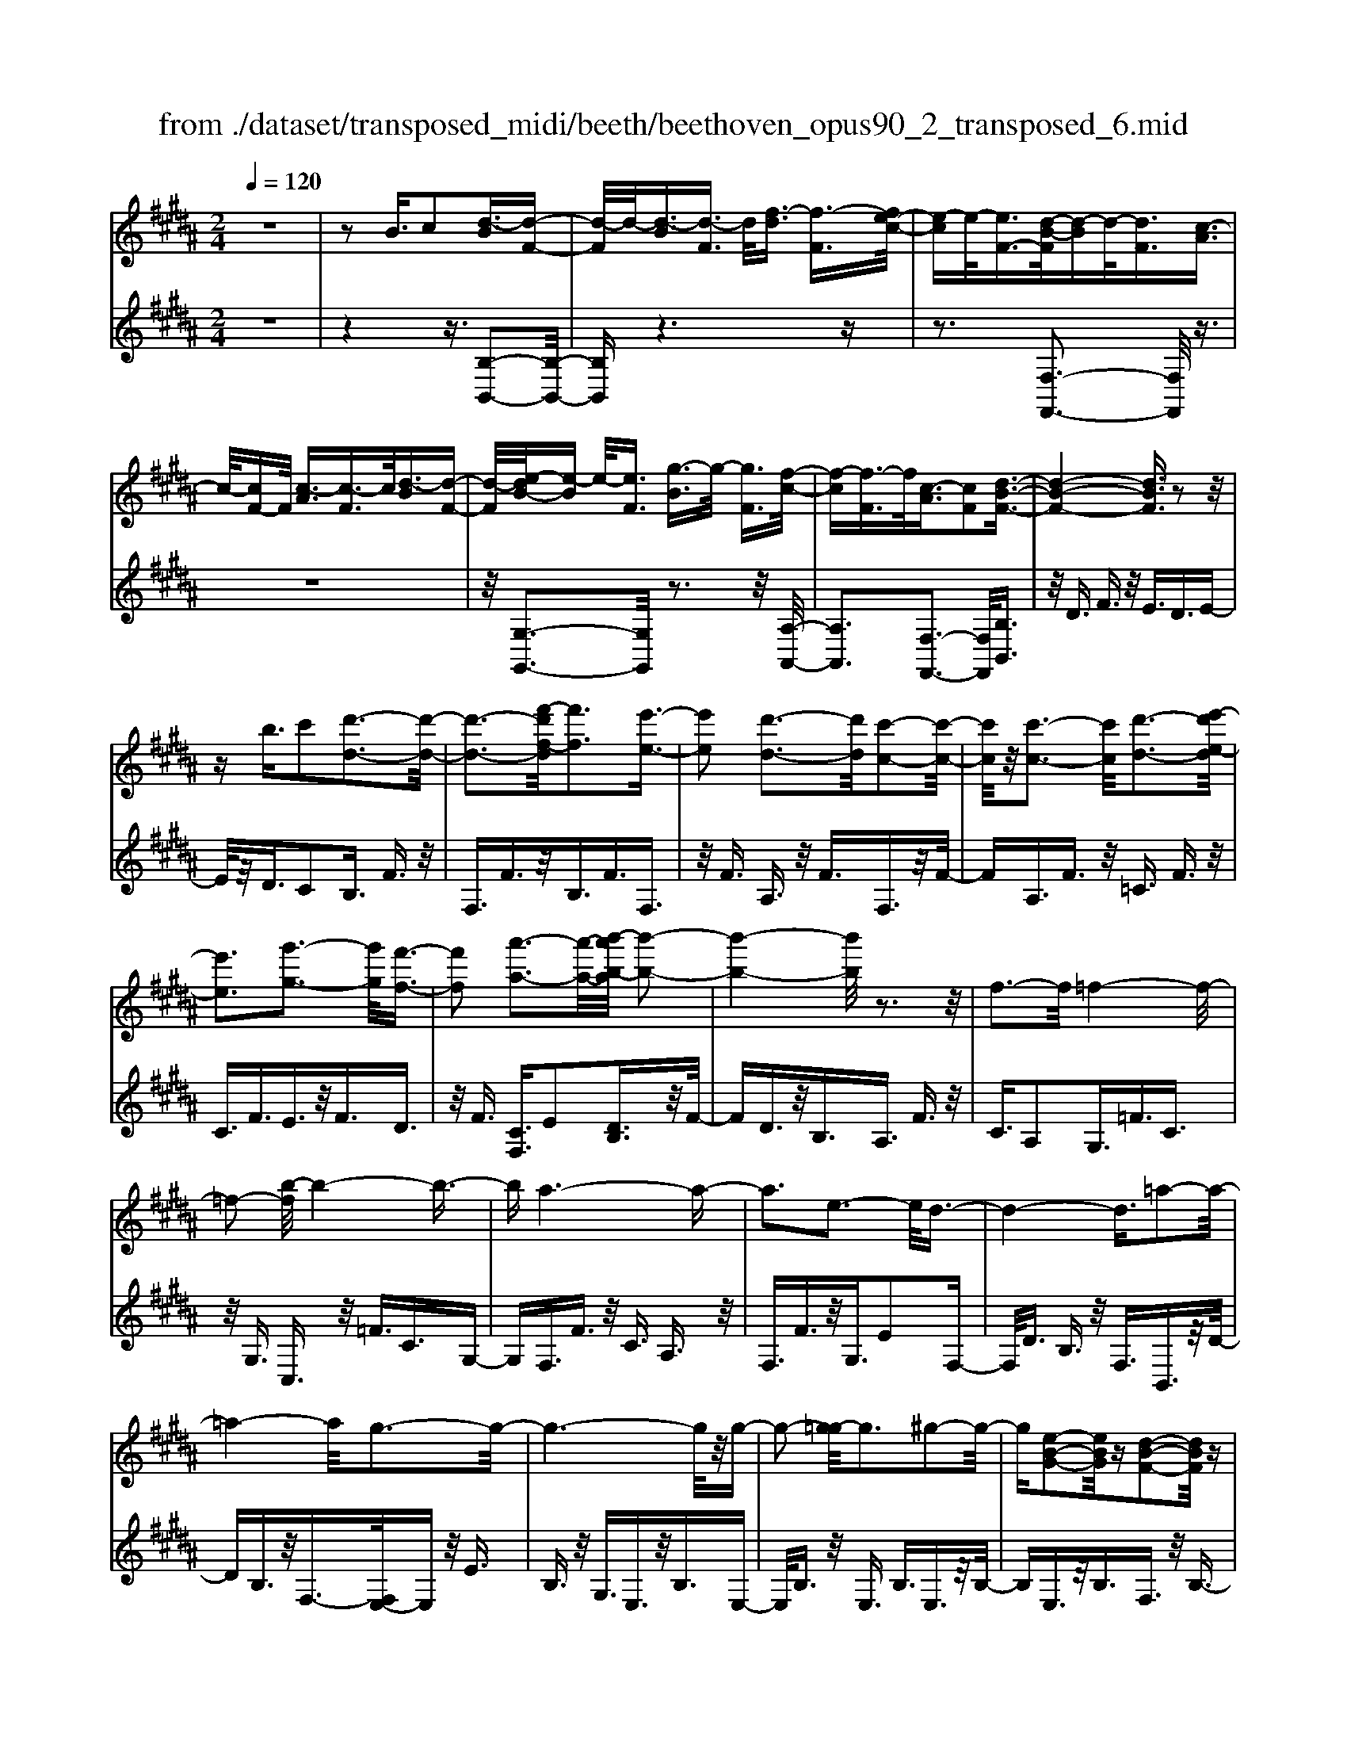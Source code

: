 X: 1
T: from ./dataset/transposed_midi/beeth/beethoven_opus90_2_transposed_6.mid
M: 2/4
L: 1/16
Q:1/4=120
K:B % 5 sharps
V:1
%%MIDI program 0
z8| \
z2 B3/2c2[d-B]3/2[d-F-]| \
[d-F]/2d/2-[d-B]3/2[d-F]3/2 d/2[f-d]3/2 [f-F]3/2[fe-c-]/2| \
[e-c]e/2-[eF-]3/2[d-B-F]/2[d-B]d/2-[dF]3/2[c-A]3/2|
c/2-[cF-]F/2 [c-A]3/2[c-F]3/2c/2[d-B]3/2[d-F-]| \
[d-F]/2[e-dB-]/2[e-B] e/2-[eF]3/2 [g-B]3/2g/2- [gF]3/2[f-c-]/2| \
[f-c][f-F]3/2f/2[c-A]3/2[cF]2[d-B-F-]3/2| \
[d-B-F-]4 [dBF]3/2z2z/2|
zb3/2c'2[d'-d-]3[d'-d-]/2| \
[d'-d-]3[f'-d'f-d]/2[f'f]3[e'-e-]3/2| \
[e'e]2 [d'-d-]3[d'd]/2[c'-c-]2[c'-c-]/2| \
[c'c]/2z/2[c'-c-]3 [c'c]/2[d'-d-]3[e'-d'e-d]/2|
[e'e]3[g'-g-]3 [g'g]/2[f'-f-]3/2| \
[f'f]2 [a'-a-]3[a'-a-]/2[b'-a'b-a]/2 [b'-b-]2| \
[b'-b-]4 [b'b]/2z3z/2| \
f3-f/2=f4-f/2-|
=f2- [b-f]/2b4-b3/2-| \
ba6-a-| \
a3e3- e/2d3/2-| \
d4- d3/2=a2-a/2-|
=a4- a/2g3-g/2-| \
g6- g/2z/2g-| \
g2- [g=g-]/2g3^g2-g/2-| \
g[e-B-G-]2[eBG]/2z[d-B-F-]2[dBF]/2z|
[d-B-=F-]3[dB-F-]/2[c-B-F-]3[c-BF]/2[c-B-E-]| \
[c-B-E-]2 [cB-E-]/2[c-B-E-]3[cBE]/2 [c-A-E-]2| \
[cAE]3/2[f-A-]3[fA-]/2[=f-A-]3| \
[=fA]/2[^fA]4B3-B/2-|
B3-B/2z3[f'-f-]3/2| \
[f'f]2 [=f'-f-]6| \
[=f'f][b'-b-]6[b'-b-]/2[b'a'-ba-]/2| \
[a'-a-]8|
[a'a]2 [e'-e-]3[e'e]/2[d'-d-]2[d'-d-]/2| \
[d'-d-]4 [d'd]/2[=a'-a-]3[a'-a-]/2| \
[=a'-a-]3[a'a]/2[g'-g-]4[g'-g-]/2| \
[g'-g-]4 [g'g]3/2[g'-g-]2[g'-g-]/2|
[g'g][=g'-g-]3 [g'g]/2[^g'-g-]3[g'g]/2| \
[e'-e-]2 [e'e]/2z[d'-d-]2[d'd]/2 z[d'-d-]| \
[d'-d-]2 [d'd]/2[c'-c-]4[c'-c-]3/2| \
[c'c]3/2[c'-c-]3[c'c]/2[c'-c-]3|
[c'c]/2[f'-f-]3[f'f]/2 [=f'-f-]3[f'f]/2[^f'-f-]/2| \
[f'-f-]3[f'f]/2[b-B-]4[b-B-]/2| \
[bB]3z3 z/2B3/2-| \
[c-B]/2c3/2 [d-B]2 [d-F-]3/2[d-B-F]/2 [d-B]3/2[d-F-]/2|
[dF-]F/2[f-d]3/2[f-F]3/2[fe-c-]/2[e-c]3/2[eF-]3/2| \
[d-B-F]/2[d-B]d/2- [dF]3/2[c-A]3/2c/2-[cF-]F/2[c-A-]| \
[c-A]/2c/2-[cF]3/2[d-B]3/2 [d-F]3/2d/2 [e-B]3/2[e-F-]/2| \
[e-F][g-eB-]/2[g-B]g/2-[gF]3/2[f-c]3/2 f/2-[fF]3/2|
[c-A]3/2[cF]2[d-B-F-]3[dBF]/2z| \
z2 z/2c'/2b3/2a3/2 b3/2z/2| \
c'e'/2d'3/2c'3/2d'3/2 e'2| \
[f'-f-]3[f'f]/2[e'-e-]3[e'e]/2[d'-d-]|
[d'-d-]2 [d'c'-dc-]/2[c'c]3[c'-c-]2[c'-c-]/2| \
[c'c][d'-d-]3 [d'd]/2[e'-e-]3[e'e]/2| \
[g'-g-]3[g'g]/2[f'-f-]3[f'f]/2[a'-e'-a-]| \
[a'e'a]3/2z[b'-d'-b-]4[b'-d'-b-]3/2|
[b'd'b]3/2z3z/2[dB]2z| \
z/2[d-B-]6[d-B-]3/2| \
[d-B-]2 [d-B-]/2[b-d-dB-B]/2[bdB]3/2z3/2 [a-d-c-A-]2| \
[adcA]8|
[dcA]2 z3/2[d-c-A-]4[d-c-A-]/2| \
[d-c-A-]4 [dcA]3/2z/2 [adcA]2| \
z3/2[b-d-B-]6[b-d-B-]/2| \
[b-d-B-]3[bdB]/2[dB]2z3/2[d-B-]|
[d-B-]8| \
[dB]3/2[bdB]2z3/2[b-c-B-]3| \
[b-c-B-]6 [bcB][B-G-]| \
[BG]z3/2[B-F-]4[B-F-]3/2|
[B-F-]4 [BF][bfB]2z| \
z/2[b-g-=f-B-]6[b-g-f-B-]3/2| \
[b-g-=f-B-]2 [bgfB]/2z3z/2 [g'-b-]2| \
[g'b]8|
[f'a]3z/2[f'-a-]3[f'=f'-ag-]/2[f'-g-]| \
[=f'g]3/2z/2 [f'-g-]3[f'g]/2[^f'-a-]2[f'-a-]/2| \
[f'a][g'-b-]6[g'-b-]| \
[g'b]3[f'a]3 z/2[=f'-g-]3/2|
[=f'-g-]3/2[g'-f'b-g]/2 [g'b]3[^f'-a-]3| \
[f'a]/2[=f'-g-]3[f'g]/2 [^f'-c'-]3[f'c']/2=f'/2-| \
=f'2- f'/2-[f'd'-]/2d'3 c'2-| \
c'3/2d'3-d'/2c'3-|
[c'b-]/2b3a3-a/2a-| \
a8-| \
ab2c'2g3-| \
g/2c'3/2 d'3/2c'3/2z/2d'3/2-[d'c'-]/2c'/2-|
c'/2z/2d'3/2-[b'-g'-d'c'-]/2[b'-g'-c'] [b'-g'-]/2[b'-g'-d']3/2 [b'-g'-c']3/2[b'-g'-d'-]/2| \
[b'-g'-d'][b'-g'-]/2[b'-g'-c']3/2[b'g'd']3/2[a'-f'-c']3/2 [a'-f'-]/2[a'f'd'-]d'/2| \
[a'-f'-c']3/2[a'-f'-d']3/2[a'f']/2[g'-=f'-c']3/2[g'f'd']3/2[g'-f'-c']3/2| \
[g'-=f'-]/2[g'f'd']3/2 [a'-^f'-c']3/2[a'-f'-d']3/2[a'f']/2[b'-g'-c']3/2[b'-g'-d'-]|
[b'-g'-d']/2[b'-g'-]/2[b'-g'-c']3/2[b'-g'-d']3/2 [b'-g'-c']3/2[b'-g'-]/2 [b'g'd']3/2[a'-f'-c'-]/2| \
[a'-f'-c'][a'f'd']3/2z/2[g'-=f']3/2[g'-c']3/2 g'/2[d''-b']3/2| \
[d''-c']3/2[d''c''-a'-]/2 [c''-a']c''/2-[c''c']3/2[b'-g']3/2[b'-c']3/2| \
b'/2[a'-f']3/2 [a'-c']3/2a'/2 [c''-a']3/2[c''-c']3/2[c''b'-g'-]/2[b'-g'-]/2|
[b'-g']/2[b'-c']3/2 b'/2[a'-f']3/2 [a'-c']3/2a'/2 [g'-=f']3/2[g'-c'-]/2| \
[g'-c'][b'-g'-g']/2[b'-g']b'/2-[b'c']3/2[a'-f']3/2 [a'-c']3/2a'/2| \
[g'-=f']3/2[g'-c']3/2[g'^f'-]/2f'3/2-[f'c']3/2e'3/2-| \
e'/2-[e'=g]3/2 d'2- [d'g]3/2d'2-[d'-g-]/2|
[d'=g-][d'-g-g]/2[d'g]3/2d3/2=f3/2 z/2g-[ag]/2| \
g3/2z/2 =g3/2^g3/2z/2a3/2-[b-a]/2b/2-| \
b/2z/2=g3/2^g3/2 z/2a3/2 c'/2b3/2| \
a3/2b2c'3/2d'3/2z/2c'-|
c'/2b3/2 z/2a3/2- [b-a]/2bz/2 a3/2g/2-| \
gd'2a3/2z/2g3/2f3/2| \
c'3/2z/2 g3/2f3/2z/2=f2c'/2-| \
c'3/2[c'-a-c-]6[c'-a-c-]/2|
[c'-a-c-]6 [c'ac][b-g-B-]| \
[b-g-B-]4 [bgB]3/2[a-f-A-]2[a-f-A-]/2| \
[afA]4 [g-d-]4| \
[g-d-]2 [gd]/2z/2[f-d-]4[f-d-]|
[f-d]3/2[f-c-]6[f-c]/2| \
[f=f-c-]/2[fc-]3[c'-c-]3[c'c]/2[c'-e-c-]| \
[c'-e-c-]8| \
[c'ec]4 z/2[b-e-B-]3[b-e-B-]/2|
[beB]3[a-e-c-A-]4[a-e-c-A-]| \
[aecA]3/2[g-e-]6[ge]/2| \
[f-c-A-]8| \
[f-c-A-]4 [fcA]3/2[e-c-A-]2[e-c-A-]/2|
[ecA]4 e3/2a3/2z/2c'/2-| \
c'a3/2e'3/2 a'3/2c''3/2z/2a'/2-| \
a'-[e''-a']/2e''6-e''/2| \
z2 A3/2-[B-A]/2 B3/2c2[d-B-]/2|
[d-B]3/2[d-F-]3/2[d-B-F]/2[d-B]3/2[dF-]3/2[f-d-F]/2[f-d]| \
f/2-[fF-]3/2 [e-c-F]/2[e-c]3/2 [eF]3/2[d-B]3/2d/2-[d-F-]/2| \
[dF][c-A]3/2c/2-[cF-] F/2[c-A]3/2 c/2-[cF]3/2| \
[d-B]3/2[d-F]3/2d/2[e-B]3/2[e-F]3/2[g-eB-]/2[g-B]|
g/2-[gF]3/2 [f-c]3/2f/2- [fF]3/2[c-A]3/2[c-F-]| \
[c-F][d-cB-F-]/2[d-B-F-]6[dBF]/2| \
z3z/2b3/2c'2[d'-d-]| \
[d'd]6 [f'-f-]2|
[f'-f-][f'e'-fe-]/2[e'e]3[d'-d-]3[d'd]/2| \
[c'c]3z/2[c'-c-]3[c'c]/2[d'-d-]| \
[d'-d-]2 [e'-d'e-d]/2[e'e]3[g'-g-]2[g'-g-]/2| \
[g'g][f'-f-]3 [f'f]/2[a'-a-]3[a'a]/2|
[b'-b-]6 [b'b]z| \
z2 z/2f3-f/2 =f2-| \
=f4- f/2-[b-f]/2b3-| \
b3-b/2a4-a/2-|
a6 e2-| \
e3/2d6-d/2-| \
[=a-d]/2a6-a/2g-| \
g8-|
gz/2g3-g/2=g3| \
g3z/2[e-B-G-]2[eBG]/2 z/2[d-B-F-]3/2| \
[dBF]z [d-B-=F-]3[dB-F-]/2[c-B-F-]2[c-B-F-]/2| \
[c-B=F][c-B-E-]3 [cB-E-]/2[c-B-E-]3[cBE]/2|
[c-A-E-]3[cAE]/2[f-A-]3[fA-]/2[=f-A-]| \
[=f-A-]2 [fA]/2[^fA]4B3/2-| \
B4- B3/2z2z/2| \
z/2[f'-f-]3[f'f]/2 [=f'-f-]4|
[=f'-f-]2 [f'f]/2[b'-b-]4[b'-b-]3/2| \
[b'b]3/2[a'-a-]6[a'-a-]/2| \
[a'-a-]3[a'a]/2[e'-e-]3[e'e]/2[d'-d-]| \
[d'd]6 [=a'-a-]2|
[=a'-a-]4 [a'a][g'-g-]3| \
[g'-g-]6 [g'g][g'-g-]| \
[g'-g-]2 [g'g]/2[=g'-g-]3[g'g]/2 [^g'-g-]2| \
[g'g]3/2[e'-e-]2[e'e]/2 z/2[d'-d-]2[d'd]/2z|
[d'-d-]3[d'd]/2[c'-c-]4[c'-c-]/2| \
[c'-c-]2 [c'c]/2[c'-c-]3[c'c]/2 [c'-c-]2| \
[c'c]3/2[f'-f-]3[f'f]/2[=f'-f-]3| \
[=f'f]/2[^f'f]4[b-B-]3[b-B-]/2|
[bB]4 z3z/2B/2-| \
B-[c-B]/2c3/2[d-B]2[d-F-]3/2[d-B-F]/2[d-B-]| \
[d-B]/2[dF-]3/2 F/2[f-d]3/2 [f-F]3/2[fe-c-]/2 [e-c]e/2-[e-F-]/2| \
[eF-][d-B-F]/2[d-B]d/2-[dF]3/2[c-A]3/2 c/2-[cF-]F/2|
[c-A]3/2c/2- [cF]3/2[d-B]3/2[d-F]3/2d/2[e-B-]| \
[e-B]/2[e-F]3/2 [g-eB-]/2[g-B]g/2- [gF]3/2[f-c]3/2f/2-[f-F-]/2| \
[fF][c-A]3/2[c-F]2[d-cB-F-]/2[dBF]3| \
z3z/2[c'b-]/2 bz/2a3/2b-|
b/2c'z/2 [e'd'-]/2d'z/2 c'3/2d'3/2e'-| \
e'[f'f]3 [e'-e-]3[e'e]/2[d'-d-]/2| \
[d'd]3[c'-c-]3 [c'c]/2[c'-c-]3/2| \
[c'c]2 [d'-d-]3[e'-d'e-d]/2[e'-e-]2[e'-e-]/2|
[e'e]/2[g'-g-]3[g'g]/2 [f'-f-]3[f'f]/2[a'-e'-a-]/2| \
[a'e'a]2 z[b'-d'-b-]4[b'-d'-b-]| \
[b'd'b]2 z3z/2[d-B-]2[d-B-]/2| \
[dB][e-A-]3 [g-eA-]/2[gA]3[f-B-]/2|
[fB]3[a-e-]2[ae]/2z[b-d-]3/2| \
[bd]2 =d6-| \
=d/2d'3-d'/2 e'3-e'/2=g'/2-| \
=g'3f'3- f'/2[a'-e'-a-]3/2|
[a'e'a]3/2z[b'-=d'-b-]4[b'-d'-b-]3/2| \
[b'=d'b]3/2z3d3-d/2| \
e3-e/2=g3-g/2f-| \
f2- f/2[ae]3/2 z2 [b=d]3/2z/2|
z3/2[=d'b]3/2z3/2[=g'b]3/2 z2| \
[=g'b]3/2z2[g'b]3/2z3/2[g'-e'-]3/2| \
[=g'e']/2z3/2 [=c''=a']3/2z2[c''a']3/2z| \
z[=c''=a']3/2z3/2 [c''a']3/2z3/2[c''-a'-]|
[=c''=a']/2z2[c''a']3/2 z3/2[c''-a'-]2[c''-a'-]/2| \
[=c''-=a'-]8| \
[=c''-=a'-]8| \
[=c''-=a'-]8|
[=c''=a']3z/2[c''-a'-]4[c''-a'-]/2| \
[=c''-=a'-]2 [c''b'-a'=g'-]/2[b'g']z2a'2z/2| \
z[e'=a]2z3/2[=d'-b-]3[d'b]/2| \
[=d'=af]2 d2 [b-=g-d-]4|
[b=g=d]8| \
[=c'=ac]6 [b-=g-=d-]2| \
[b=g=d]4 [=a-e-]4| \
[=ae]2 [=g-e-]6|
[=g-e]/2[g-=d-]6[gd]/2[f-d-]| \
[f=d-]2 d/2-[d'-d]3d'/2 [d'-a-d-]2| \
[=d'-a-d-]8| \
[=d'ad]2 [=c'=ac]6|
[a-=g-=d-A-]6 [agdA]/2[=a-^d-]3/2| \
[=a-d-]4 [ad]/2[=g-e-]3[g-e-]/2| \
[=g-e]3[g-=d-]4[g-d-]| \
[=g=d]3/2[gc]3z/2^d'3-|
d'/2[d'-b-d-]6[d'-b-d-]3/2| \
[d'-b-d-]4 [d'-b-d-]/2[d'c'-ba-dc-]/2[c'-a-c-]3| \
[c'-a-c-]2 [c'ac]/2z/2[b-g-d-]4[b-g-d-]| \
[bgd]3/2[a-e-]6[ae]/2|
[g-=f-]6 [g-f]/2[g-d-]3/2| \
[g-d-]4 [gd][=gd-]3| \
d/2-[d'-d]3d'/2 [d'-=c'-d-]4| \
[d'=c'd]8|
[c'ac]6 z/2[=c'-g-d-c-]3/2| \
[=c'-g-d-c-]4 [c'-g-d-c-]/2[c'a-ge-dc]/2[a-e-]3| \
[a-e-]2 [ae]/2z/2[g-e-]4[g-e-]| \
[ge-]3/2[=g-e-]6[ge]/2|
[g-e-]3[e'-c'-ge]/2[e'c']3[e'-c'-e-]3/2| \
[e'-c'-e-]8| \
[e'-c'-e-]8| \
[e'-c'-e-]6 [e'c'e][a'-e'-c'-a-]|
[a'-e'-c'-a-]8| \
[a'-e'-c'-a-]8| \
[a'-e'-c'-a-]6 [a'e'c'a][c''-a'-e'-c'-]| \
[c''-a'-e'-c'-]8|
[c''-a'-e'-c'-]8| \
[c''-a'-e'-c'-]6 [c''a'e'c']3/2c'/2-| \
c'z2e3/2=g3/2 f3/2=f/2-| \
=f^f3/2d3/2 c'3/2z2e/2-|
e=g3/2f3/2 =f3/2^f3/2d-| \
d/2z/2c'3/2z3/2 e3/2z/2 =g3/2f/2-| \
f=f3/2^f3/2 e3/2z/2 d3/2c/2-| \
cz/2d3/2c3/2z/2B3/2A3/2-|
A/2B3/2- [c-B]/2c3/2 [d-B]3/2[d-F]3/2d/2-[d-B-]/2| \
[d-B][d-F]3/2d/2[f-d]3/2[f-F]3/2 [fe-c-]/2[e-c]e/2-| \
[eF-]3/2[d-B-F]/2 [d-B]d/2-[dF]3/2[c-A]3/2c/2-[cF-]| \
F/2[c-A]3/2 [c-F]3/2c/2 [d-B]3/2[d-F]3/2[e-dB-]/2[e-B-]/2|
[e-B]/2e/2-[eF]3/2[g-B]3/2 g/2-[gF]3/2 [f-c]3/2[f-F-]/2| \
[f-F]f/2[c-A]3/2[cF]2[d-B-F-]3| \
[dBF]4 z3z/2b/2-| \
bc'2[d'-d-]4[d'-d-]|
[d'-d-]3/2[f'-d'f-d]/2 [f'f]3[e'-e-]3| \
[e'e]/2[d'-d-]3[d'd]/2 [c'c]3z/2[c'-c-]/2| \
[c'c]3[d'-d-]3 [e'-d'e-d]/2[e'-e-]3/2| \
[e'e]3/2[g'-g-]3[g'g]/2[f'-f-]3|
[f'f]/2[a'-a-]3[a'-a-]/2 [b'-a'b-a]/2[b'-b-]3[b'-b-]/2| \
[b'b]3z3 z/2f3/2-| \
f2 =f6-| \
=f/2-[b-f]/2b6-b/2a/2-|
a8-| \
a2 e3-e/2d2-d/2-| \
d4- [=a-d]/2a3-a/2-| \
=a3g4-g-|
g4- gz/2g2-g/2-| \
g=g3- [^g-=g]/2^g3[e-B-G-]/2| \
[eBG]2 z[d-B-F-]2[dBF]/2z[d-B-=F-]3/2| \
[dB-=F-]2 [c-B-F-]3[c-BF]/2[c-B-E-]2[c-B-E-]/2|
[cB-E-][c-B-E-]3 [cBE]/2[c-A-E-]3[cAE]/2| \
[f-A-]3[fA-]/2[=f-A-]3[fA]/2[^f-A-]| \
[fA]3B4-B-| \
B2 z3[f'-f-]3|
[f'f]/2[=f'-f-]6[f'f][b'-b-]/2| \
[b'-b-]6 [b'a'-ba-]/2[a'-a-]3/2| \
[a'-a-]8| \
[a'a]/2[e'-e-]3[e'e]/2 [d'-d-]4|
[d'd]3[=a'-a-]4[a'-a-]| \
[=a'a]2 [g'-g-]6| \
[g'g]4 [g'-g-]3[g'g]/2[=g'-g-]/2| \
[=g'g]3[^g'g]3 [e'-e-]2|
[e'e]/2z[d'-d-]2[d'd]/2 z[d'-d-]3| \
[d'c'-dc-]/2[c'-c-]6[c'c]/2[c'-c-]| \
[c'-c-]2 [c'c]/2[c'-c-]3[c'c]/2 [f'-f-]2| \
[f'f]3/2[=f'-f-]3[f'f]/2[^f'-f-]3|
[f'f][b-B-]6[bB]| \
z4 B2 c3/2-[d-cB-]/2| \
[d-B]3/2[d-F]2[d-B-]3/2[d-BF-]/2[dF-]F/2[f-d-]| \
[f-d]/2[f-F]3/2 f/2[e-c-]3/2 [e-cF-]/2[eF]3/2 [d-B]3/2[d-F-]/2|
[d-F]d/2[c-A]3/2[cF]3/2z/2[c-A]3/2[c-F]3/2| \
[d-cB-]/2[d-B]d/2- [dF]3/2[e-B]3/2[e-F]3/2e/2[g-B-]| \
[g-B]/2[g-F]3/2 g/2[f-c]3/2 [f-F]3/2f/2 [c-A]3/2[c-F-]/2| \
[cF]3/2[d-B-F-]3[dBF]/2z3|
c'/2b3/2 a3/2b3/2z/2c'e'/2d'-| \
d'/2c'3/2 d'3/2e'2[f'-f-]2[f'-f-]/2| \
[f'f]/2[e'-e-]3[e'e]/2 [d'-d-]3[d'd]/2[c'-c-]/2| \
[c'c]3[c'-c-]3 [c'c]/2[d'-d-]3/2|
[d'd]2 [e'-e-]3[g'-e'g-e]/2[g'-g-]2[g'-g-]/2| \
[g'g]/2[f'-f-]3[f'f]/2 [a'-e'-a-]2 [a'e'a]/2z[b'-d'-b-]/2| \
[b'-d'-b-]6 [b'd'b]/2z3/2| \
z2 [dB]2 z3/2[d-B-]2[d-B-]/2|
[d-B-]6 [dB]3/2[b-d-B-]/2| \
[bdB]3/2z3/2[a-d-c-A-]4[a-d-c-A-]| \
[a-d-c-A-]4 [adcA][dA]2z| \
z/2[d-B-=A-]6[d-B-A-]3/2|
[d-B-=A-]2 [dBA]/2[aBA]2z3/2 [g-B-G-]2| \
[gBG]8| \
G2 z3/2[G-F-]4[G-F-]/2| \
[G-F-]4 [GF]3/2[fGF]2z/2|
z[e-G-E-]6[e-G-E-]| \
[eGE]3[e'c'g]2z3/2[e'-c'-f-]3/2| \
[e'-c'-f-]8| \
[e'c'f]/2[ec]2z3/2 [e-B-]4|
[eB]6 [e'be]2| \
z3/2[e'-c'-a-e-]3[e'c'ae]/2z3| \
z6 z[c''-e'-]| \
[c''-e'-]8|
[c''e'][b'd']3 z/2[b'd']3[a'-c'-]/2| \
[a'-c'-]2 [a'c']/2z/2[a'-c'-]3 [b'-a'd'-c']/2[b'-d'-]3/2| \
[b'd']3/2[c''-e'-]6[c''-e'-]/2| \
[c''-e'-]3[c''e']/2[b'd']3z/2[a'-c'-]|
[a'c']2 [c''e']3z/2[b'-d'-]2[b'-d'-]/2| \
[b'-d'-]/2[b'a'-d'c'-a-]/2[a'c'a]3 [b'-b-]3[b'b]/2a'/2-| \
a'3g'3- [g'f'-]/2f'3/2-| \
f'3/2g'3-g'/2f'3-|
f'/2e'3-[e'd'-]/2 d'3d'-| \
d'8-| \
d'e'2f'2c'3-| \
c'/2f3/2 g3/2z/2 f3/2g3/2f-|
fg2[e'-c'-f]3/2[e'-c'-g]3/2 [e'-c'-f]3/2[e'-c'-]/2| \
[e'-c'-g]3/2[e'-c'-f]3/2[e'-c'-g]3/2[e'c']/2[d'-b-f]3/2[d'bg]3/2| \
z/2[d'-b-f]3/2 [d'bg]3/2[c'-a-f]3/2[c'ag]3/2z/2[c'-a-f-]| \
[c'-a-f]/2[c'-a-g]3/2 [d'-c'b-af-]/2[d'-b-f][d'-b-]/2 [d'bg]3/2[e'-c'-f]3/2[e'-c'-]/2[e'-c'-g-]/2|
[e'-c'-g][e'-c'-f]3/2[e'-c'-g]3/2 [e'-c'-f]3/2[e'-c'-]/2 [e'c'g]3/2[d'-b-f-]/2| \
[d'-b-f][d'bg]3/2z/2[c'-a]3/2[c'-f]3/2 c'/2[g'-e']3/2| \
[g'f]3/2[f'-d']3/2f'/2-[f'f]3/2[e'-c']3/2[e'-f]3/2| \
e'/2[d'-b]3/2 [d'-f]3/2[f'-d'-d']/2 [f'-d']f'/2-[f'f]3/2[e'-c'-]|
[e'-c']/2[e'-f]3/2 e'/2[d'-b]3/2 [d'-f]3/2[d'c'-a-]/2 [c'-a]c'/2-[c'-f-]/2| \
[c'f][e'-c']3/2[e'-f]3/2 e'/2[d'-b]3/2 [d'-f]3/2[d'c'-a-]/2| \
[c'-a]c'/2-[c'e]3/2[b-f]3/2b/2-[bd]3/2[=a-f]3/2| \
[=a-=c]3/2a/2 [g-f]3/2[g-c]3/2g/2[g-f-]3/2[g-fc-]/2[g-c-]/2|
[g=c][gc]2g3/2a3/2 c'3/2d'/2| \
c'3/2=c'3/2z/2^c'3/2d'2e'-| \
e'/2=c'3/2 z/2^c'3/2 d'>f' e'3/2d'/2-| \
d'e'2f'2g'3/2f'3/2|
e'3/2z/2 d'3/2-[e'-d']/2 e'z/2d'3/2c'-| \
c'/2g'2d'3/2 c'3/2z/2 b3/2f'/2-| \
f'z/2c'3/2b3/2a2f'3/2-| \
f'/2[f'-d'-f-]6[f'-d'-f-]3/2|
[f'-d'-f-]4 [f'd'f]3/2z/2 [e'-c'-e-]2| \
[e'-c'-e-]4 [e'c'e]/2[d'-b-f-]3[d'-b-f-]/2| \
[d'bf]3[c'-g-]4[c'-g-]| \
[c'g]3/2[b-g-]6[b-g]/2|
b/2-[b-f-]6[bf]/2[a-f-]| \
[a-f-]2 [af-]/2[f'-f-]3[f'f]/2 [f'-=a-f-]2| \
[f'-=a-f-]8| \
[f'=af]3[e'-a-e-]4[e'-a-e-]|
[e'=ae]3/2z/2 [d'-a-f-d-]6| \
[d'=afd]/2[c'-a-]6[c'a]/2[b-a-]| \
[b-=a-]4 [ba]3/2z/2 [b-a-f-]2| \
[b-=a-f-]4 [baf]/2[a'-a-]3[a'-a-]/2|
[=a'-a-]3[a'a]/2[a'-a-]4[a'-a-]/2| \
[=a'-a-]8| \
[=a'a][=c''-c'-]6[c''-c'-]| \
[=c''-c'-]6 [c''c']/2[c''c']3/2|
=c3/2z/2 f3/2=a3/2c'3/2z/2f'-| \
f'/2=a'3/2 f'3/2z/2 a'4-| \
=a'3z3 z/2b3/2-| \
b2- [=c'-b]/2c'3d'2-d'/2-|
d'=d'3- [d'=a-]/2a3b/2-| \
b3=c'3- c'/2b3/2-| \
b3/2-[bf-]/2 f3[=g-B-]3| \
[=g-B-]3[gB-]/2[^g-B-]4[g-B-]/2|
[gB-]2 B/2[=a-A-]4[a-A-]3/2| \
[=aA]e'6-e'-| \
e'3-e'/2=f'3-[f'e'-]/2e'-| \
e'2 =c'3-c'/2=f'2-f'/2-|
=f'=c'3- [c'-c']/2c'3g/2-| \
g3c'3- c'/2g3/2-| \
g2 g3-[g=f-]/2f2-f/2-| \
=f/2f'3-f'/2 c'3-c'/2c'/2-|
c'2- c'/2-[c'g-]/2g3 g'2-| \
g'3/2e'3-[e'-e']/2e'3| \
c'3-c'/2=g'3-g'/2c'-| \
c'2- [f'-c']/2f'3c'3/2z|
z6 z3/2a/2-| \
az/2f'3/2a3/2b3/2 z/2c'3/2| \
f'3/2c'3/2d'3/2z/2e'3/2f'3/2| \
e'3/2d'3/2z/2c'3/2f'3/2c'3/2|
b3/2z/2 a3/2f'3/2a3/2z/2b-| \
b/2c'3/2 f'3/2z/2 c'3/2d'3/2e'-| \
e'/2f'3/2 z/2e'3/2 d'3/2c'3/2z/2f'/2-| \
f'c'3/2b3/2 a3/2z/2 f'3/2a/2-|
ab3/2z/2c'3/2f'3/2 c'3/2z/2| \
d'3/2e'3/2f'3/2z/2e'3/2d'3/2| \
c'3/2z/2 f'3/2c'3/2b3/2z/2a-| \
a/2b3/2 a3/2z/2 g3/2f3/2g-|
g/2z/2A3/2B3/2 c3/2z/2 e3/2d/2-| \
dz/2c3/2-[d-c]/2dz/2f3/2F3/2| \
z/2f3/2 d3/2f3/2z/2c3/2f-| \
fB3/2f3/2 z/2A3/2 f3/2A/2-|
Az/2f3/2=c3/2z/2f3/2^c3/2| \
f3/2z/2 e3/2f3/2z/2d3/2f-| \
f/2f3/2 z/2a2f3/2 b3/2z/2| \
f3/2c'3/2f3/2=d'3/2 f2|
d'2 [d'-f]3/2[d'-b]3/2d'/2-[d'-f]3/2[d'-b-]| \
[d'-b]/2d'/2[f'-b]3/2[f'-e]3/2 f'/2[e'-g-]3/2 [e'-b-g]/2[e'b]3/2| \
[d'-b]3/2[d'-f]3/2d'/2[c'-a]3/2[c'f]3/2z/2[c'-a-]| \
[c'-a]/2[c'-f]3/2 c'/2[d'-b]3/2 [d'-f]3/2[e'-d'c'-]/2 [e'-c']e'/2-[e'-f-]/2|
[e'f][g'-d']3/2[g'-f]3/2 g'/2[f'-c']2[f'f-]3/2| \
[a'-e'-c'-f]/2[a'e'c']z2z/2 [b'd'b]3/2b3/2z/2f/2-| \
fd3/2f3/2 z/2d3/2 c3/2z/2| \
a3/2-[ac-]/2 cz/2b3/2g3/2c3/2|
z/2c3/2 c'3/2g3/2z/2c3/2c-| \
c/2z/2a3/2f3/2 c3/2z/2 A3/2f/2-| \
fB3/2z/2e3/2-[eB-]/2B z/2f3/2| \
d3/2B3/2z/2B3/2b3/2z/2f-|
f/2B3/2 z/2B3/2 b3/2g3/2z/2e/2-| \
eB3/2b3/2 z/2B3/2 b3/2B/2-| \
Bz/2b3/2B3/2z/2b3/2B3/2| \
b3/2z/2 B3/2b2B3/2b-|
b/2z/2B3/2b2B3/2 b3/2z/2| \
B3/2b2A3/2a3/2z/2f-| \
f/2c3/2 z/2c3/2- [c'-c]/2c'3/2 a2| \
e2 d6-|
dz3 [f'-f-]3[f'f]/2[=f'-f-]/2| \
[=f'-f-]6 [f'f]/2[b'-b-]3/2| \
[b'-b-]4 [b'-b-][b'a'-ba-]/2[a'-a-]2[a'-a-]/2| \
[a'-a-]6 [a'a]z/2[e'-e-]/2|
[e'e]3[d'-d-]4[d'-d-]| \
[d'-d-]3/2[=a'-d'a-d]/2 [a'-a-]6| \
[=a'a]/2[g'-g-]6[g'-g-]3/2| \
[g'-g-]2 [g'g]/2z/2[g'-g-]3 [g'=g'-^g=g-]/2[g'-g-]3/2|
[=g'g]3/2[^g'-g-]3[g'g]/2[e'-e-]2[e'e]/2z/2| \
z/2[d'-d-]2[d'd]/2z [d'-d-]3[d'd]/2[c'-c-]/2| \
[c'-c-]6 [c'c]/2[c'-c-]3/2| \
[c'c]2 [c'-c-]3[c'c]/2[f'-f-]2[f'-f-]/2|
[f'f][=f'-f-]3 [f'f]/2[^f'-f-]3[f'f]/2| \
[b-B-]3[bB]/2[f'-f-]3[f'f]/2[=f'-f-]| \
[=f'-f-]2 [f'f]/2[^f'-f-]3[f'f]/2 z3/2a/2-| \
az/2f'3/2e'3/2z/2c'3/2-[c'a-]/2a-|
a/2f3/2 e2 z3/2d3/2z/2f'/2-| \
f'd'3/2z/2b3/2-[bf-]/2f3/2e3/2-| \
[ed-]/2d3/2 [c'-c-]3[c'c]/2[f'-f-]2[f'-f-]/2| \
[f'f][=f'-f-]3 [f'f]/2[^f'-f-]3[f'f]/2|
[=c'-c-]3[c'c]/2[=a'-a-]3[a'a]/2[g'-g-]| \
[g'-g-]2 [g'g]/2[=a'-a-]3[a'a]/2 g'2-| \
g'3/2c'3-c'/2e'3-| \
e'/2g3-g/2 c'3-c'/2g/2-|
g3b3- b/2z/2c-| \
c2- c/2f3-f/2 d2-| \
d3/2f3-f/2B3-| \
BA3- A/2f3-f/2|
[c-A-]3[cA]/2z/2 [fA]4| \
z3/2=A3/2z/2d3/2=c3/2z3/2| \
z/2G3/2 e3/2z/2 c3/2z3/2f-| \
f/2f'3/2 z/2d'3/2 z3/2g3/2z/2g'/2-|
g'e'3/2z3/2 =a3/2z/2 a'3/2f'/2-| \
f'z2g3/2g'3/2 f'3/2z/2| \
z8| \
z2 G3/2A3/2z/2B2-B/2-|
B/2-[=d-B]/2d3 c3-c/2G/2-| \
G2- G/2-[c'-A-G]/2[c'A-]3 [g'-A-]2| \
[g'A-]3/2[f'-A-]3[f'c'-A-]/2[c'A-]3| \
[e'-A-]3[e'-A]/2[e'-c-]3[e'-c]/2[e'-B-]|
[e'-B-]2 [e'-BG-]/2[e'-G]3[e'-B-]2[e'-B-]/2| \
[e'B-][e'-B-]3 [e'd'-B-]/2[d'-B-]2[d'B-]/2B/2-[b-B-]/2| \
[b-B-]2 [bB-]/2[d'-B-]3[d'-B]/2 [d'-B-]2| \
[d'-B]3/2[d'-A-]3[d'-AF-]/2[d'-F]3|
[d'A-]3A/2[d'-b-]3[d'c'-ba-]/2[c'-a-]| \
[c'a]2 [a-f-]3[af]/2[c'-a-]2[c'-a-]/2| \
[c'a]/2z/2[c'-=g-]3 [c'b-^g-=g]/2[b^g]3[g-e-]/2| \
[g-e-]2 [g-e-]/2[b-g-ge]/2[b-g-]2[bg]/2z/2 [b-=f-]2|
[b=f]3/2[a-^f-]3[af-fd-]/2[fd]3| \
[=af]3z/2[a-d-]3[ag-e-d]/2[g-e-]| \
[ge]3/2z/2 [=g-A-]3[gA]/2[f-B-]2[f-B-]/2| \
[f-B-]/2[f-fBG-]/2[f-G-]2[fG]/2z/2 [e-A-]3/2[ec-A]/2 c3/2B/2-|
Bc2[d-B]3/2[d-F]3/2 d/2-[d-B]3/2| \
[d-F]3/2d/2 [f-d]3/2[f-F]3/2[fe-c-]/2[e-c]e/2-[e-F-]| \
[eF-]/2[d-B-F]/2[d-B] d/2-[dF]3/2 [c-A]3/2c/2- [cF-]F/2[c-A-]/2| \
[c-A][c-F]3/2c/2[d-B]3/2[d-F]3/2 [e-dB-]/2[e-B]e/2-|
[eF]3/2[g-B]3/2g/2-[gF]3/2[f-c]3/2[f-F]3/2| \
f/2[c-A]3/2 [cF]2 [d-F]3/2d/2- [d-F]3/2[d-B-]/2| \
[d-B][d-F]3/2d/2B3/2F3/2 z/2[d-B]3/2| \
[d-F]3/2[e-dB-]/2 [e-B]e/2-[eF]3/2[g-B]3/2g/2-[g-F-]|
[gF]/2[f-c]3/2 [f-F]3/2f/2 [c-A]3/2[cF]2[d-B-F-]/2| \
[d-B-F-]6 [dBF]/2z3/2| \
z2 [d'-d-]3[d'd]/2[e'-e-]2[e'-e-]/2| \
[e'e][g'-g-]3 [g'g]/2z/2[f'-f-]3|
[f'f][a'-a-]4[a'a]/2[b'-b-]2[b'-b-]/2| \
[b'-b-]4 [b'b]z3| \
z8| \
z8|
z/2d4c3-c/2-| \
[c'-b-g-c]/2[c'-b-g-]3[c'bg]/2 [bg-]4| \
[g'-g-]3[g'-g]/2g'/2 g'3/2-[g'f'-]/2 f'3/2d'/2-| \
d'3/2b2a2g3/2-[gf-]/2f/2-|
fe2d3/2c3/2 z/2B3/2| \
b3/2a3/2z/2g3/2g'3/2z/2f'-| \
f'/2e'3/2 d'z/2e''3/2z/2d''z/2d''-| \
d''/2c''3/2 e''3/2c''3/2b'3/2a'3/2|
z/2c''3/2 e'3/2z/2 e'3/2d'3/2b'-| \
b'/2z/2d'2c'2g'2f'-| \
f'a2-[b-a]/2b4
V:2
%%clef treble
%%MIDI program 0
z8| \
z4 z3/2[B,-B,,-]2[B,-B,,-]/2| \
[B,B,,]z6z| \
z3[F,-F,,-]3 [F,F,,]/2z3/2|
z8| \
z/2[G,-G,,-]3[G,G,,]/2 z3z/2[A,-A,,-]/2| \
[A,A,,]3[F,-F,,-]3 [F,F,,]/2[B,B,,]3/2| \
z/2D3/2 F3/2z/2 E3/2D3/2E-|
E/2z/2D3/2C2B,3/2 F3/2z/2| \
F,3/2F3/2z/2B,3/2F3/2F,3/2| \
z/2F3/2 A,3/2z/2 F3/2F,3/2z/2F/2-| \
FA,3/2F3/2 z/2=C3/2 F3/2z/2|
C3/2F3/2E3/2z/2F3/2D3/2| \
z/2F3/2 [CF,]3/2E2[DB,]3/2z/2F/2-| \
FD3/2z/2B,3/2A,3/2 F3/2z/2| \
C3/2A,2G,3/2=F3/2C3/2|
z/2G,3/2 C,3/2z/2 =F3/2C3/2G,-| \
G,F,3/2F3/2 z/2C3/2 A,3/2z/2| \
F,3/2F3/2z/2G,3/2E2F,-| \
F,/2D3/2 B,3/2z/2 F,3/2B,,3/2z/2D/2-|
DB,3/2z/2F,3/2-[F,E,-]/2E, z/2E3/2| \
B,3/2z/2 G,3/2E,3/2z/2B,3/2E,-| \
E,/2B,3/2 z/2E,3/2 B,3/2E,3/2z/2B,/2-| \
B,E,3/2z/2B,3/2F,3/2 z/2B,3/2-|
[B,G,-]/2G,z/2 B,3/2G,3/2z/2B,3/2-[B,=G,-]/2G,/2-| \
=G,/2z/2B,3/2G,3/2 B,2 F,3/2z/2| \
C3/2F,3/2z/2[EC]3/2F,2[E-C-]| \
[E-C-]/2[ECF,-]/2F,3/2[EC]2[DB,]3/2 F3/2z/2|
D3/2B,3/2z/2A,3/2F3/2C3/2| \
z/2A,3/2- [A,G,-]/2G,z/2 =F3/2C3/2z/2G,/2-| \
G,C,3/2=F3/2 z/2C3/2 G,2| \
F,3/2F3/2z/2C3/2A,3/2z/2F,-|
F,/2F3/2 G,3/2z/2 E3/2-[EF,-]/2 F,z/2D/2-| \
DB,3/2z/2F,3/2B,,3/2 z/2D3/2| \
B,3/2F,2E,3/2z/2E3/2B,-| \
B,/2G,3/2 z/2E,3/2 B,3/2z/2 E,3/2B,/2-|
B,D,3/2z/2B,3/2E,3/2 z/2B,3/2| \
[G,E,]3/2B,3/2z/2[B,F,]3/2D2[B,-G,-]| \
[B,G,]/2=F3/2 z/2[B,G,]3/2 F2 [B,=G,]3/2E/2-| \
Ez/2[B,=G,]3/2E2[A,F,]3/2z/2E-|
E/2[A,F,]3/2 E3/2z/2 [A,F,]2 E3/2-[EA,-F,-]/2| \
[A,F,]3/2E2[D-B,-]3/2[DB,-B,]/2B,3/2A,-| \
A,G,3/2-[G,F,-]/2F,3/2E,2D,3/2-| \
[D,C,-]/2C,3/2 B,,3-B,,/2z2z/2|
z8| \
F,,3-F,,/2z4z/2| \
z6 G,,2-| \
G,,3/2z3A,,3-A,,/2|
F,,3-F,,/2z/2 B,,3-B,,/2B/2-| \
BF3/2z/2B3/2F3/2 B3/2z/2| \
F3/2B3/2F3/2B3/2 z/2F3/2-| \
[d-F]/2dF3/2z/2c3/2F2B-|
B/2F3/2 A3/2z/2 F3/2-[A-F]/2 Az/2F/2-| \
F=c3/2F3/2 z/2^c3/2 F3/2z/2| \
e3/2F2d3/2F3/2c3/2-| \
c/2F2B3/2- [BF-]/2Fz/2 D3/2F/2-|
FB,3- B,/2z3z/2| \
G3/2z/2 D3/2B,3/2z/2D3/2G,-| \
G,2- G,/2G2z3/2 =G3/2D/2-| \
Dz/2A,3/2D3/2=G,3-G,/2|
=G2 z3/2D3/2z/2A,3/2G,-| \
=G,/2A,3/2 z/2D,3-D,/2 G2| \
z3/2G3/2D3/2z/2B,3/2D3/2| \
G,3-G,/2G2z3/2F-|
F/2D3/2 z/2B,3/2 D3/2z/2 F,2-| \
F,3/2F2z3/2=F3/2C3/2| \
z/2G,3/2 C3/2=F,3-F,/2F,-| \
=F,z3/2D,3/2 B,,3/2z/2 ^F,,3/2B,,/2-|
B,,z/2D,,3-D,,/2[D,D,,]2z| \
z/2[C,-C,,-]3[C,C,,]/2 c3/2d3/2c-| \
c/2z/2d3/2c3/2 d2 [cG-=F-]3/2[d-G-F-]/2| \
[dG-=F-][G-F-]/2[cG-F-]3/2[dG-F-]3/2[cG-F-]3/2 [G-F-]/2[dGF]3/2|
[cA-F-]3/2[dAF]3/2z/2[cA-F-]3/2[dA-F-]3/2[AF]/2[c-B-G-]| \
[cB-G-]/2[dBG]3/2 [cB-G-]3/2[B-G-]/2 [dBG]3/2[cA-F-]3/2[d-A-F-]| \
[dA-F-]/2[AF]/2[cG-=F-]3/2[dG-F-]3/2 [G-F-]/2[cG-F-]3/2 [dG-F-]3/2[c-G-F-]/2| \
[cG-=F-][G-F-]/2[dGF]3/2[cA-^F-]3/2[dAF]3/2 z/2[cB-G-]3/2|
[dB-G-]3/2[BG]/2 [cG-=F-]3/2[dGF]3/2[cA-^F-]3/2[A-F-]/2[d-A-F-]| \
[dAF]/2[cB-G-]3/2 [dB-G-]3/2[BG]/2 [cA-]3/2[fA-]3/2A/2c/2-| \
cf3/2z/2B3/2f3/2 A3/2z/2| \
f3/2-[fB-]/2 Bz/2f3/2c3/2f3/2|
z/2d3/2 f3/2=c3/2z/2f3/2-[f^c-]/2c/2-| \
c-[dc-]3/2[=fc-]3/2 c/2-[^fc-]3/2 [=fc-]3/2[^f-c-]/2| \
[fc-]c/2-[g-c-]3/2[a-gc-]/2[a-c]a/2[=f-c-]3| \
[=fc]/2d3/2 c3/2z/2 d3/2c2d/2-|
dc2[dG-=F-]3/2[cG-F-]3/2 [G-F-]/2[dG-F-]3/2| \
[cG-=F-]3/2[dG-F-]3/2[G-F-]/2[cGF]3/2[dA-^F-]3/2[cAF]3/2| \
z/2[dA-F-]3/2 [cA-F-]3/2[AF]/2 [dB-G-]3/2[cBG]3/2[d-B-G-]| \
[dB-G-]/2[B-G-]/2[cBG]3/2[dA-F-]3/2 [cA-F-]3/2[AF]/2 [dG-=F-]3/2[c-G-F-]/2|
[cG-=F-][G-F-]/2[dG-F-]3/2[cG-F-]3/2[dG-F-]3/2 [G-F-]/2[cGF]3/2| \
[dA-F-]3/2[cAF]3/2z/2[BG-]3/2[cG-]3/2G/2[=F-C-]| \
[=FC]/2c3/2 [^FD]3/2z/2 c3/2[G=F]3/2c-| \
c/2z/2[AF]3/2c3/2 z/2[FD]3/2 c3/2[G-=F-]/2|
[G=F]c3/2z/2[A^F]3/2c3/2 z/2[BG]3/2| \
c3/2[G=F]3/2z/2c3/2[A^F]3/2c3/2| \
z/2[BG]3/2 c3/2A3/2z/2c3/2A-| \
A/2z/2c3/2A3/2 z/2c3/2 A2|
c3/2-[c-cA-]/2 [cA]3z3| \
z2 z/2D3/2 =F3/2z/2 =G3/2-[^G-=G]/2| \
Gz/2D3/2=F3/2z/2=G3/2A/2^G-| \
G/2=G3/2 ^G2 A3/2B3/2z/2A/2-|
AB3/2z/2c3/2-[d-c]/2d z/2c3/2| \
B3/2=c2^c3-c/2z| \
z2 z/2C3-C/2 z2| \
z2 F,2 C2 z/2A,3/2-|
A,/2F,2F2z/2C2-C/2G,/2-| \
G,3/2=F2C2z/2 A,2| \
F2 C2- C/2B,2G3/2-| \
G/2z/2D2=C2z/2A2F/2-|
F2 C2 A2 F2-| \
F/2B,2-B,/2G2=F2-F/2A,/2-| \
A,z/2F3/2C3/2A,3/2 z/2F,3/2| \
C3/2A,3/2F,3/2z/2G,3/2E3/2|
B,3/2G,3/2A,3/2z/2F3/2C3/2| \
A,2 B,3/2G3/2E3/2B,3/2| \
z/2C3/2 F3/2E3/2z/2C3/2C-| \
C/2F3/2 z/2E3/2 C2 =G,3/2E/2-|
EC3/2A,3/2 z/2=G,3/2 E3/2C/2-| \
Cz/2A,3/2=G,3/2E3/2 C3/2z/2| \
A,3/2-[A,F,-]/2 F,z/2E3/2C3/2z/2A,-| \
A,/2F,2E3/2- [ED-]/2D3/2 C2|
[B,-B,,-]3[B,B,,]/2z4z/2| \
z6 [F,-F,,-]2| \
[F,F,,]3/2z6z/2| \
z3z/2[G,-G,,-]3[G,G,,]/2z|
z2 z/2[A,-A,,-]3[A,A,,]/2 [F,-F,,-]2| \
[F,-F,,-]3/2[B,-F,B,,-F,,]/2 [B,B,,]z/2D3/2F3/2z/2E-| \
E/2D3/2 E3/2z/2 D3/2C2B,/2-| \
B,F3/2z/2F,3/2F3/2 B,3/2z/2|
F3/2F,3/2z/2F3/2-[FA,-]/2A,z/2F-| \
F/2F,3/2 z/2F3/2 A,3/2F3/2z/2=C/2-| \
=CF3/2^C3/2 z/2F3/2 E3/2z/2| \
F3/2D3/2F3/2z/2[CF,]3/2E3/2-|
E/2[DB,]3/2 z/2F3/2 D3/2z/2 B,3/2A,/2-| \
A,F3/2z/2C3/2A,2G,3/2| \
=F3/2C3/2z/2G,3/2C,3/2z/2F-| \
=F/2C3/2 G,2 ^F,3/2F3/2z/2C/2-|
CA,3/2z/2F,3/2F3/2 z/2G,3/2| \
E2 F,3/2D3/2B,3/2z/2F,-| \
F,/2B,,3/2 z/2D3/2 B,3/2z/2 F,3/2-[F,E,-]/2| \
E,z/2E3/2B,3/2z/2G,3/2E,3/2|
B,3/2z/2 E,3/2B,3/2z/2E,3/2B,-| \
B,/2E,3/2 B,3/2z/2 E,3/2B,3/2F,-| \
F,/2z/2B,3/2-[B,G,-]/2G, z/2B,3/2 G,3/2z/2| \
B,3/2-[B,=G,-]/2 G,z/2B,3/2G,3/2z/2B,-|
B,F,3/2C3/2 F,3/2z/2 [EC]3/2F,/2-| \
F,3/2[EC]2F,3/2-[E-C-F,]/2[EC]3/2[D-B,-]| \
[DB,]/2F3/2 z/2D3/2 B,3/2z/2 A,3/2F/2-| \
FC3/2z/2A,3/2-[A,G,-]/2G, z/2=F3/2|
C3/2G,3/2z/2C,3/2=F3/2C3/2| \
z/2G,3/2- [G,F,-]/2F,z/2 F3/2C3/2A,-| \
A,/2z/2F,3/2F3/2 z/2G,3/2 E2| \
F,3/2D3/2B,3/2z/2F,3/2B,,3/2|
z/2D3/2 B,3/2z/2 F,3/2-[F,E,-]/2 E,z/2E/2-| \
EB,3/2z/2G,3/2E,3/2 z/2B,3/2| \
E,3/2B,3/2z/2E,3/2B,3/2E,3/2| \
z/2B,3/2 [G,E,]3/2B,3/2z/2[B,F,]3/2D-|
D[B,G,]3/2=F3/2 z/2[B,G,]3/2 F2| \
[B,=G,]3/2E3/2z/2[B,G,]3/2E2[A,-F,-]| \
[A,F,]/2z/2E3/2[A,F,]3/2 E3/2z/2 [A,F,]2| \
E3/2-[EA,-F,-]/2 [A,F,]3/2E2[D-B,-]3/2[DB,-B,]/2B,/2-|
B,A,2G,3/2-[G,F,-]/2F,3/2E,3/2-| \
E,/2D,3/2- [D,C,-]/2C,3/2 B,,3-B,,/2z/2| \
z8| \
z2 F,,3-F,,/2z2z/2|
z8| \
G,,3-G,,/2z3A,,3/2-| \
A,,2 F,,4 B,,2-| \
B,,3/2B3/2F3/2z/2B3/2F3/2|
B3/2F3/2z/2B3/2F3/2B3/2| \
F2 d3/2F3/2c3/2z/2F-| \
F/2-[B-F]/2B z/2F3/2 A3/2F2A/2-| \
AF3/2z/2=c3/2F3/2 ^c3/2z/2|
F3/2e3/2z/2F3/2-[d-F]/2dz/2F-| \
F/2c2F3/2- [B-F]/2B3/2 F3/2D/2-| \
Dz/2F3/2B,3/2F3/2 z/2F,3/2| \
F3/2z/2 C3/2F3/2E3/2z/2F-|
F/2D3/2 F3/2z/2 C3/2F2B,/2-| \
B,-[F-B,]/2Fz/2B3/2F3/2 z/2B3/2| \
F3/2B3/2z/2F3/2-[c-F]/2cz/2F-| \
F/2e3/2 F3/2z/2 =d3/2F3/2z/2c/2-|
c-[cF-]/2F3/2B3/2z/2F3/2=D3/2| \
z/2F3/2 B,3/2z/2 F3/2F,3/2z/2F/2-| \
F-[FC-]/2Cz/2F3/2E3/2 z/2F3/2| \
=D3/2F3/2z/2C3/2F3/2z/2B,-|
B,/2B3/2 =A,3/2z/2 A3/2=G,3/2G-| \
=G/2z/2F,3/2F3/2 E,3/2z/2 E3/2=D,/2-| \
=D,3/2D3/2-[D=C,-]/2C,C3/2 z/2B,,3/2| \
B,3/2=A,,3/2A,3/2z/2=G,,3/2G,3/2|
F,,3/2F,3/2E,,3/2z/2E,3/2=D,,3/2| \
=D,3/2F,,3/2z/2F,3/2=A,,3/2A,3/2| \
C,3/2z/2 C3/2=D,3/2D3/2z/2F,-| \
F,/2F3/2 =A,3/2z/2 A3/2C3/2c-|
c/2z/2=D3/2d3/2 E3/2z/2 e3/2F/2-| \
Ff3/2z/2=G3/2g3/2 z/2=c3/2-| \
[=g-=c]/2g3/2 ^c3/2-[g-c]/2 g3/2=d3/2-[g-d]/2g/2-| \
=g=D2z3/2G,2D3/2-|
=D/2B,2=G,2G2D3/2-| \
=D/2z/2=A,2F2D3/2-[DB,-]/2B,-| \
B,/2=G2=D2z/2=C2=A-| \
=A/2-[AE-]/2E3/2z/2C2^A2=G-|
=G3/2=D2B2G2-G/2| \
=C2 c2 [=A-F-]2 [AF]/2=G3/2| \
=D3/2A,3/2D3/2=G,3/2 G3/2D/2-| \
=D=G,3/2=A,3/2 F3/2D3/2A,-|
=A,/2^A,3/2 =G3/2=D3/2A,2=C-| \
=C/2=A3/2 D3/2C3/2^C3/2z/2^A-| \
A/2=G3/2 C3/2=D3/2A3/2z/2G-| \
=G/2=D2^D3/2 A3/2G3/2A-|
A[GG,]2D2B,2G,-| \
G,G2D2-D/2A,2=G/2-| \
=G3/2D2B,2^G2D/2-| \
D2 C2 A2 E2-|
E/2=D2B2z/2G2-[G^D-]/2D/2-| \
DB2z/2G2-[GD-]/2 Dz/2A/2-| \
A=G3/2A3/2 z/2[^GG,]3/2 D3/2=C/2-| \
=CD3/2G,3/2 G3/2D3/2G,-|
G,/2A,3/2 z/2=G3/2 D3/2A,3/2=C-| \
=C/2G3/2 D3/2C3/2^C3/2G3/2| \
E3/2z/2 C3/2C3/2G3/2E3/2| \
C3/2z/2 C3/2G3/2E3/2C3/2-|
C/2B,3/2 G3/2z/2 E3/2B,3/2[F-A,-]| \
[FA,]2 z/2E3/2 =G3/2F3/2=F-| \
=F/2^F3/2 C3/2A,3/2G,3/2A,3/2| \
F,3/2A,z2z/2C z2|
z3z/2E3/2=G3/2F3/2| \
=F3/2 (3^F2C2A,2G,3/2A,-| \
A,/2F,3/2 A,z2z/2C/2 z2| \
z3z/2E3/2=G3/2F3/2|
=F3/2^F3/2C3/2A,3/2 G,3/2A,/2-| \
A,F,3/2A,3/2 G,3/2A,3/2C-| \
C/2E3/2 z2 A,3C-| \
C2 F3E3/2z3/2|
z/2A,3C3F3/2-| \
F3/2z/2 E3/2z3/2A,3| \
z/2C3F4-F/2-| \
F/2E3/2 z/2F3/2 E3/2D3/2z/2E/2-|
E3/2D3/2-[DC-]/2C3/2[B,-B,,-]3| \
[B,B,,]/2z6z3/2| \
z2 z/2[F,-F,,-]3[F,F,,]/2 z2| \
z8|
[G,-G,,-]3[G,G,,]/2z3z/2[A,-A,,-]| \
[A,-A,,-]2 [A,A,,]/2[F,-F,,-]3[F,F,,]/2 [B,B,,]3/2z/2| \
D3/2F3/2z/2E3/2D3/2E3/2| \
z/2D3/2 C2 B,3/2F3/2z/2F,/2-|
F,F3/2z/2B,3/2F3/2 F,3/2z/2| \
F3/2-[FA,-]/2 A,z/2F3/2F,3/2z/2F-| \
F/2A,3/2 F3/2z/2 =C3/2F3/2^C-| \
C/2z/2F3/2E3/2 z/2F3/2 D3/2z/2|
F3/2[CF,]3/2E2[DB,]3/2z/2F-| \
F/2D3/2 z/2B,3/2 A,3/2F3/2z/2C/2-| \
CA,2G,3/2=F3/2 C3/2z/2| \
G,3/2C,3/2z/2=F3/2C3/2G,3/2-|
G,/2F,3/2 F3/2z/2 C3/2A,3/2z/2F,/2-| \
F,F3/2z/2G,3/2E2F,3/2| \
D3/2B,3/2z/2F,3/2B,,3/2z/2D-| \
D/2B,3/2 z/2F,3/2- [F,E,-]/2E,z/2 E3/2B,/2-|
B,z/2G,3/2E,3/2z/2B,3/2E,3/2| \
B,3/2z/2 E,3/2B,3/2E,3/2z/2B,-| \
B,/2E,3/2 z/2B,3/2 F,3/2z/2 B,3/2-[B,G,-]/2| \
G,z/2B,3/2G,3/2z/2B,3/2-[B,=G,-]/2G,|
z/2B,3/2 =G,3/2B,2F,3/2z/2C/2-| \
CF,3/2z/2[EC]3/2F,2[E-C-]3/2| \
[ECF,-]/2F,3/2 [EC]2 [DB,]3/2F3/2z/2D/2-| \
DB,3/2z/2A,3/2F3/2 C3/2z/2|
A,3/2-[A,G,-]/2 G,z/2=F3/2C3/2z/2G,-| \
G,/2C,3/2 =F3/2z/2 C3/2G,2^F,/2-| \
F,F3/2z/2C3/2A,3/2 z/2F,3/2| \
F3/2G,3/2z/2E3/2-[EF,-]/2F,z/2D-|
D/2B,3/2 z/2F,3/2 B,,3/2z/2 D3/2B,/2-| \
B,F,2E,3/2z/2E3/2B,3/2| \
G,3/2z/2 E,3/2B,3/2z/2E,3/2B,-| \
B,/2E,3/2 z/2B,3/2 E,3/2B,3/2[G,-E,-]|
[G,E,]/2z/2B,3/2[B,F,]3/2 D2 [B,G,]3/2=F/2-| \
=Fz/2[B,G,]3/2F2[B,=G,]3/2E3/2| \
z/2[B,=G,]3/2 E2 [A,F,]3/2E3/2z/2[A,-F,-]/2| \
[A,F,]E3/2z/2[A,-F,-]3/2[E-A,F,]/2E3/2[A,-F,-]3/2|
[A,F,]/2E2[D-B,-]3/2 [DB,-B,]/2B,3/2 A,2| \
G,3/2-[G,F,-]/2 F,3/2E,2D,3/2-[D,C,-]/2C,/2-| \
C,B,,3- B,,/2z3z/2| \
z6 zF,,-|
F,,2- F,,/2z4z3/2| \
z4 zG,,3-| \
G,,/2z3A,,3-A,,/2F,,-| \
F,,2- F,,/2z/2B,,3- B,,/2B3/2|
F3/2z/2 B3/2F3/2B3/2F3/2| \
B3/2F3/2z/2B3/2F2d-| \
d/2F3/2 c3/2F2B3/2F-| \
F/2z/2A3/2F2A3/2 F3/2=c/2-|
=cz/2F3/2^c3/2F3/2 z/2e3/2| \
F2 d3/2F3/2z/2c3/2-[cF-]/2F/2-| \
FB2F3/2D3/2 F3/2z/2| \
B,3-B,/2z3z/2G-|
G/2D3/2 z/2B,3/2 D3/2G,2-G,/2-| \
G,G2z3/2=G3/2 D3/2z/2| \
A,3/2D3/2=G,3- G,/2G3/2-| \
=G/2z3/2 F3/2D3/2z/2B,3/2D-|
D/2F,3-F,/2 F2 z3/2E/2-| \
EB,3/2z/2G,3/2B,3/2 E,2-| \
E,3/2E2z3/2D3/2=C3/2| \
z/2G,3/2 =C3/2D,3-D,/2D-|
Dz3/2C3/2 G,3/2z/2 E,3/2G,/2-| \
G,C,3- C,/2c2z3/2| \
A3/2F3/2z/2C3/2F3/2A,3/2-| \
A,2 A,2 z3/2=G,3/2E,-|
E,/2z/2B,,3/2E,3/2 =G,,3-G,,/2[G-G,-]/2| \
[=GG,]3/2z3/2[F-F,-]3 [FF,]/2f3/2| \
g3/2f3/2z/2g3/2f3/2g3/2-| \
g/2[fc-A-]3/2 [gc-A-]3/2[c-A-]/2 [fc-A-]3/2[gc-A-]3/2[f-c-A-]|
[fc-A-]/2[gc-A-]3/2 [cA]/2[fd-B-]3/2 [gdB]3/2z/2 [fd-B-]3/2[g-d-B-]/2| \
[gdB][fe-c-]3/2[gec]3/2 z/2[fe-c-]3/2 [ge-c-]3/2[f-ed-cB-]/2| \
[fd-B-][d-B-]/2[gdB]3/2[fc-A-]3/2[gc-A-]3/2 [c-A-]/2[fc-A-]3/2| \
[gc-A-]3/2[fc-A-]3/2[c-A-]/2[gcA]3/2[fd-B-]3/2[gdB]3/2|
z/2[fe-c-]3/2 [gec]3/2[fc-A-]3/2[c-A-]/2[g-cA]g/2[f-d-B-]| \
[fd-B-]/2[gd-B-]3/2 [dB]/2[fe-c-]3/2 [ge-c-]3/2[ec]/2 [fd-]3/2[b-d-]/2| \
[bd-]d/2f3/2b3/2e3/2 z/2b3/2| \
d3/2b2e3/2b3/2z/2f-|
f/2b3/2 g3/2b3/2z/2=f3/2b-| \
bf3/2-[gf-]3/2 f/2-[af-]3/2 [bf-]3/2[a-f-]/2| \
[af-]f/2-[bf-]3/2[c'f-]2[d'-f]3/2[d'a-f-]/2[a-f-]| \
[af]2 G3/2z/2 F3/2G3/2z/2F/2-|
FG2F3/2-[G-FC-A,-]/2[GC-A,-] [FC-A,-]3/2[C-A,-]/2| \
[GC-A,-]3/2[FC-A,-]3/2[GC-A,-]3/2[C-A,-]/2[FCA,]3/2[GD-B,-]3/2| \
[FDB,]3/2z/2 [GD-B,-]3/2[FDB,]3/2[GE-C-]3/2[E-C-]/2[F-EC]| \
F/2[GE-C-]3/2 [FE-C-]3/2[EC]/2 [GD-B,-]3/2[FD-B,-]3/2[DB,]/2[G-C-A,-]/2|
[GC-A,-][FC-A,-]3/2[GC-A,-]3/2 [C-A,-]/2[FC-A,-]3/2 [GC-A,-]3/2[F-C-A,-]/2| \
[FC-A,-][CA,]/2[GD-B,-]3/2[FDB,]3/2[EC-]3/2 C/2-[FC]3/2| \
[A,F,]3/2F3/2z/2[B,G,]3/2F3/2[CA,]3/2| \
z/2F3/2 [DB,]3/2F3/2z/2[B,G,]3/2F-|
F/2[CA,]3/2 z/2F3/2 [DB,]3/2F3/2z/2[E-C-]/2| \
[EC]F3/2z/2[CA,]3/2F3/2 [DB,]3/2z/2| \
F3/2[EC]3/2A3/2z/2D3/2F3/2| \
z/2D3/2 F3/2D3/2z/2F3/2D-|
DF2[F-D-]3 [FD]/2z3/2| \
z3z/2G3/2A3/2z/2=c-| \
=c/2-[^c-=c]/2^c z/2G3/2 A3/2z/2 =c-[dc]/2^c/2-| \
cz/2=c3/2^c2d3/2-[e-d]/2e|
z/2d3/2 e3/2f2g3/2f-| \
f/2z/2e3/2=f2^f3-f/2| \
z3F3- F/2z3/2| \
z2 z/2B,2F2z/2D-|
DB,2B2z/2F2-[FC-]/2| \
C3/2z/2 A2 F2 D2| \
B2 z/2F2-F/2E2c-| \
cG2-G/2=F2d2z/2|
B2- [BF-]/2F3/2 z/2d2B3/2-| \
BE2c2z/2A2-A/2| \
D3/2B3/2z/2F3/2D3/2B,3/2| \
z/2F3/2 D3/2B,3/2C3/2z/2=A-|
=A/2E3/2 C3/2z/2 D3/2B3/2F-| \
F/2D2E3/2 c3/2=A3/2z/2E/2-| \
E-[F-E]/2Fz/2d3/2=A3/2 F3/2z/2| \
D3/2=A3/2F3/2z/2D3/2-[D=C-]/2C|
=A3/2z/2 F3/2D3/2z/2=C3/2A-| \
=A/2z/2F3/2D2=C3/2 A3/2F/2-| \
Fz/2D3/2=A,3/2F3/2 z/2D3/2| \
=C3/2z/2 =A,3/2F3/2D3/2z/2C-|
=C/2F,3/2 D3/2z/2 C3/2=A,3/2F,-| \
F,/2z/2D3/2=C3/2 =A,3/2z/2 F,3/2=D/2-| \
=D=C3/2z/2=A,3/2F,2D3/2-| \
=D/2F,3/2- [D-F,]/2D3/2 [D-F,-]4|
[=D-F,-]2 [DF,]/2z3z/2 d2-| \
=d3/2d3-d/2^d3-| \
[d=d-]/2d3[=A-D-]3[AD]/2D-| \
=D2- D/2=F3-[FE-]/2 E2-|
E[=D-B,-]3 [DB,]/2[E-=C-]3[EC]/2| \
[=F=D]3[E-=C-]3 [EC]/2[B,-G,-]3/2| \
[B,G,]2 [=C-=A,-]3[CA,]/2[c-A-]2[c-A-]/2| \
[=c=A]4 [^A-=G-]4|
[A=G]3[^G-=F-]4[G-F-]| \
[G=F]3/2[^F-D-]6[F-D-]/2| \
[FD]/2[=F-C-]6[FC]/2[F-C-]| \
[=FC]6 [F-C-]2|
[=F-C-]4 [FC]/2[F-C-]3[F-C-]/2| \
[=F-C-]3[FC]/2[=G-E-C-]4[G-E-C-]/2| \
[=GEC]2 [G-E-C-B,-]6| \
[=GECB,][F-E-C-A,-]3 [FECA,]/2A,3/2 F3/2A,/2-|
A,z/2B,3/2C3/2F3/2 z/2C3/2| \
D3/2z/2 E3/2F3/2z/2E3/2D-| \
D/2C3/2 F3/2z/2 C3/2B,3/2A,-| \
A,/2F3/2 z/2A,3/2 B,3/2C3/2F-|
F/2z/2C3/2D3/2 E3/2F3/2z/2E/2-| \
ED3/2C3/2 z/2F3/2 C3/2B,/2-| \
B,A,3/2z/2F3/2A,3/2 B,3/2C/2-| \
Cz/2F3/2C3/2D3/2 z/2E3/2|
F3/2E3/2z/2D3/2C3/2F3/2| \
z/2C3/2 B,3/2A,3/2z/2F3/2A,-| \
A,/2B,3/2 C3/2z/2 F3/2C3/2D-| \
D/2z/2E3/2D3/2 E3/2z/2 =F3/2^F/2-|
F=F3/2z/2E3/2D3/2 C3/2z/2| \
[A,F,]3/2[B,G,]3/2z/2[C-A,-]3/2[D-CB,-A,]/2[D-B,-]2[D-B,-]/2| \
[D-B,]/2D3-D/2 F3-F/2E/2-| \
E3[D-F,-]3 [DF,]/2C3/2-|
C3/2z/2 C3-[D-C]/2D2-D/2-| \
D/2[E-F,-]3[EF,]/2 G3-G/2[F-F,-]/2| \
[FF,]3[C-E,-]3 [C-E,-]/2[D-CE,D,-]/2[D-D,-]| \
[DD,]2 z6|
z4 B,3/2B3/2z/2B,/2-| \
B,B3/2z/2G,3/2G3/2 z/2E,3/2-| \
[E-E,]/2E3/2 F,3/2F3/2z/2F,3/2F-| \
F/2z/2E3/2e3/2 z/2D3/2 d3/2C/2-|
Cz/2c3/2B,3/2B3/2 z/2A,3/2-| \
A,/2A3/2- [AF,-]/2F,z/2 F2 [B-B,-]2| \
[B-B,-]4 [BB,]z3| \
[F-A,-]3[FA,]/2[=F-G,-]4[F-G,-]/2|
[=FG,]2 [B-F-]6| \
[B=F][A-^F-]6[AF]/2[F-F,-]/2| \
[FF,]3[E-G,-]3 [EG,]/2[D-=A,-]3/2| \
[D-=A,-]4 [DA,][A-D-]3|
[=AD]4 [G-E-]4| \
[GE]6 [G-E-]2| \
[GE]3/2[=G-D-]3[GD]/2[^G-E-]3| \
[GE]/2[E-G,-]2[EG,]/2z/2[D-F,-]2[DF,]/2 z3/2D/2-|
D2- D/2-[DC-=F,-]/2[C-F,-]4[C-F,-]| \
[C=F,]3/2[C-F,-]3[CF,]/2[C-^F,-]3| \
[CF,-]/2[F-F,-]3[FF,-]/2 [=F-^F,-]3[=F^F,-]/2[F-F,-]/2| \
[F-F,-]3[FF,]/2B,3/2F3/2z/2D-|
D/2B,3/2 z/2A,3/2 F3/2C3/2z/2A,/2-| \
A,-[A,G,-]/2G,z/2=F3/2C3/2 G,3/2z/2| \
C,3/2=F3/2z/2C3/2G,2^F,-| \
F,/2F3/2 C3/2z/2 A,3/2F,3/2F-|
F/2z/2G,3/2E2F,3/2 D3/2z/2| \
B,3/2F,3/2B,,3/2z/2D3/2B,3/2| \
z/2F,3/2- [F,E,-]/2E,z/2 E3/2B,3/2z/2G,/2-| \
G,E,3/2z/2B,3/2E,3/2 B,3/2z/2|
D,3/2B,3/2E,3/2z/2B,3/2[G,E,]3/2| \
z/2B,3/2 [B,F,]3/2D2[B,G,]3/2=F-| \
=F/2z/2[B,G,]3/2F2[B,=G,]3/2 E3/2z/2| \
[B,=G,]3/2E2F,3/2z/2[ECA,]3/2F,-|
F,/2z/2[ECA,]3/2F,2[E-C-A,-]3/2 [ECA,F,-]/2F,3/2| \
[E-C-A,-]3/2[ECA,F,-]/2 F,z/2[DB,]3/2F,3/2z/2[D-B,-]| \
[DB,]/2F,3/2 z/2[DB,]3/2 F,3/2z/2 [D-B,-]3/2[DC-B,F,-]/2| \
[C-F,-]3[F-C-F,-]3 [FC-F,-]/2[=F-C-^F,-]3/2|
[=FC-^F,-]2 [F-C-F,-]3[FCF,]/2[B,-F,-]2[B,-F,-]/2| \
[B,-F,-][F-B,-F,-]3 [FB,-F,-]/2[=F-B,-^F,-]3[=FB,-^F,-]/2| \
[F-B,-F,-]3[FB,F,]/2F,3/2z/2[ECA,]3/2F,-| \
F,/2z/2[ECA,]3/2F,3/2 z/2[ECA,]3/2 F,3/2z/2|
[ECA,]3/2F,3/2z/2[D=C=A,]3/2F,3/2z/2[D-C-A,-]| \
[D=C=A,]/2F,3/2 z/2[DCA,]3/2 F,3/2z/2 [D-C-A,-]3/2[DCA,E,-]/2| \
E,3/2[C-G,-]3/2[CG,E,-]/2E,3/2[CG,]2E,-| \
E,/2-[C-G,-E,]/2[CG,]3/2E,3/2- [C-G,-E,]/2[CG,]3/2 =F,3/2-[C-B,-G,-F,]/2|
[CB,G,]3/2=F,3/2-[C-B,-G,-F,]/2[CB,G,]3/2F,3/2-[C-B,-G,-F,]/2[C-B,-G,-]| \
[CB,G,]/2=F,3/2- [C-B,-G,-F,]/2[CB,G,]3/2 ^F,3/2-[D-B,-F,]/2 [DB,]3/2F,/2-| \
F,3/2[D-B,-]3/2[DB,F,-]/2F,3/2[D-B,-]3/2[DB,F,-]/2F,-| \
F,/2[DB,]2F,2C3/2- [CF,-]/2F,3/2|
A,2 F,3/2-[F-F,]/2 F3/2F,2F/2-| \
F3/2F6-F/2-| \
F/2E6-E/2[F-D-]| \
[F-D-]4 [FD]3/2[E-C-]2[E-C-]/2|
[EC]4 [D-=C-]3[DC]/2z/2| \
z2 z/2[D=C]3z2z/2| \
z8| \
z6 z/2=F3/2-|
=F8-| \
=F3-F/2z/2 ^F4-| \
F8-| \
F8-|
F8-| \
F8-| \
F8-| \
F4- F3/2z2z/2|
z4 z/2=F3-F/2| \
F3-[A-F]/2A3F3/2-| \
F3/2z/2 D3-[E-D]/2E2-E/2-| \
E/2G3-G/2 E3=D-|
=D2- D/2[^D-F,-]3[DF,]/2 F2-| \
F-[FD-]/2D2-D/2 z/2=C3-C/2| \
[CF,]3[E-F,-]3 [EF,-]/2[D-F,-]3/2| \
[D-F,]3/2D/2 [B,F,-]3[CF,-]2[E-F,-]|
[E-F,-]/2[ED-F,-F,]/2[DF,-] F,/2-[C-F,]3/2 [CB,-B,,-]/2[B,B,,]3z/2| \
z8| \
z2 [F,-F,,-]3[F,F,,]/2z2z/2| \
z6 z3/2[G,-G,,-]/2|
[G,G,,]3z3 [A,-A,,-]2| \
[A,A,,]3/2[F,-F,,-]3[F,F,,]/2z/2[B,-B,,-]2[B,-B,,-]/2| \
[B,-B,,-]4 [B,B,,]/2z3F,/2-| \
F,3G,4-G,-|
G,3/2-[A,-G,]/2 A,3[E-F,-]3| \
[EF,]/2z/2[DB,]3/2F,3/2 [DB,]3/2z/2 F,3/2[D-B,-]/2| \
[DB,]z/2F,3/2[D=C]2F,3/2-[E-^C-F,]/2[E-C-]| \
[EC]/2F,2[G-E-]3/2 [GEF,-]/2F,3/2 [FD]2|
F,2 [EC]2 F,2- F,/2[D-B,-]3/2| \
[D-B,-]2 [DB,]/2C,3-C,/2- [C,B,,-]/2B,,3/2-| \
B,,2 G,4 F,2-| \
F,3/2-[EF,-]4[D-F,-]2[D-F,-]/2|
[DF,]3/2[B-G,]2[BF,]2[B-=F,-]2[B-F,-]/2| \
[B=F,-]3/2F,3-F,/2[c-B-F-]3| \
[c-B-=F-]4 [cBF]/2z/2[d-B-^F-]3| \
[dBF]z3 z/2[c-F-]3[cF]/2|
z4 [B-G-]3[BG]/2z/2| \
z3[G-E-]3 [GE]/2z3/2| \
z3/2[EC]3z3z/2| \
[CA,]3z3 z/2[A-F-]3/2|
[AF]3/2z3z/2[B-G-]3| \
[BG]/2[BG]4E3-E/2| \
F4- F/2B,3-B,/2-|B,
